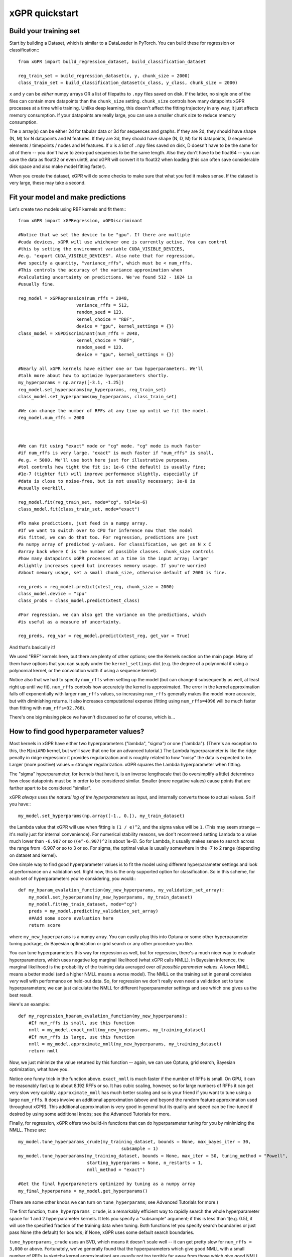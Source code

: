 xGPR quickstart
===============================================

Build your training set
-------------------------

Start by building a Dataset, which is similar to a DataLoader in PyTorch.
You can build these for regression or classification:::

  from xGPR import build_regression_dataset, build_classification_dataset

  reg_train_set = build_regression_dataset(x, y, chunk_size = 2000)
  class_train_set = build_classification_dataset(x_class, y_class, chunk_size = 2000)

``x`` and ``y`` can be *either* numpy arrays OR a list of filepaths
to ``.npy`` files saved on disk. If the latter, no single one of the
files can contain more datapoints than the ``chunk_size`` setting.
``chunk_size`` controls how many datapoints xGPR processes at a time
while training. Unlike deep learning, this doesn't affect the fitting
trajectory in any way; it just affects memory consumption. If your
datapoints are really large, you can use a smaller chunk size to
reduce memory consumption.

The ``x`` array(s) can be either 2d for tabular data or 3d for sequences
and graphs. If they are 2d, they should have shape (N, M) for N datapoints
and M features. If they are 3d, they should have shape (N, D, M) for N
datapoints, D sequence elements / timepoints / nodes and M features.
If ``x`` is a list of ``.npy`` files saved on disk, D doesn't have
to be the same for all of them -- you don't have to zero-pad sequences
to be the same length. Also they don't have to be float64 -- you can
save the data as float32 or even uint8, and xGPR will convert it to
float32 when loading (this can often save considerable disk space
and also make model fitting faster).

When you create the dataset, xGPR will do some checks to make sure that
what you fed it makes sense. If the dataset is very large, these may take a
second.

Fit your model and make predictions
-------------------------------------

Let's create two models using RBF kernels and fit them:::

  from xGPR import xGPRegression, xGPDiscriminant

  #Notice that we set the device to be "gpu". If there are multiple
  #cuda devices, xGPR will use whichever one is currently active. You can control
  #this by setting the environment variable CUDA_VISIBLE_DEVICES,
  #e.g. "export CUDA_VISIBLE_DEVICES". Also note that for regression,
  #we specify a quantity, "variance_rffs", which must be < num_rffs.
  #This controls the accuracy of the variance approximation when
  #calculating uncertainty on predictions. We've found 512 - 1024 is
  #usually fine.

  reg_model = xGPRegression(num_rffs = 2048,
                        variance_rffs = 512, 
                        random_seed = 123.
                        kernel_choice = "RBF",
                        device = "gpu", kernel_settings = {})
  class_model = xGPDiscriminant(num_rffs = 2048,
                        kernel_choice = "RBF",
                        random_seed = 123.
                        device = "gpu", kernel_settings = {})

  #Nearly all xGPR kernels have either one or two hyperparameters. We'll
  #talk more about how to optimize hyperparameters shortly.
  my_hyperparams = np.array([-3.1, -1.25])
  reg_model.set_hyperparams(my_hyperparams, reg_train_set)
  class_model.set_hyperparams(my_hyperparams, class_train_set)

  #We can change the number of RFFs at any time up until we fit the model.
  reg_model.num_rffs = 2000



  #We can fit using "exact" mode or "cg" mode. "cg" mode is much faster
  #if num_rffs is very large. "exact" is much faster if "num_rffs" is small,
  #e.g. < 5000. We'll use both here just for illustrative purposes.
  #tol controls how tight the fit is; 1e-6 (the default) is usually fine;
  #1e-7 (tighter fit) will improve performance slightly, especially if
  #data is close to noise-free, but is not usually necessary; 1e-8 is
  #usually overkill.

  reg_model.fit(reg_train_set, mode="cg", tol=1e-6)
  class_model.fit(class_train_set, mode="exact")

  #To make predictions, just feed in a numpy array.
  #If we want to switch over to CPU for inference now that the model
  #is fitted, we can do that too. For regression, predictions are just
  #a numpy array of predicted y-values. For classification, we get an N x C
  #array back where C is the number of possible classes. chunk_size controls
  #how many datapoints xGPR processes at a time in the input array; larger
  #slightly increases speed but increases memory usage. If you're worried
  #about memory usage, set a small chunk_size, otherwise default of 2000 is fine.

  reg_preds = reg_model.predict(xtest_reg, chunk_size = 2000)
  class_model.device = "cpu"
  class_probs = class_model.predict(xtest_class)

  #For regression, we can also get the variance on the predictions, which
  #is useful as a measure of uncertainty.

  reg_preds, reg_var = reg_model.predict(xtest_reg, get_var = True)


And that's basically it!

We used "RBF" kernels here, but there are plenty of other options; see the Kernels
section on the main page. Many of them have options that you can supply under the
``kernel_settings`` dict (e.g. the degree of a polynomial if using a polynomial
kernel, or the convolution width if using a sequence kernel).

Notice also that we had to specify ``num_rffs`` when setting up the model (but can
change it subsequently as well, at least right up until we fit). ``num_rffs`` controls
how accurately the kernel is approximated. The error in the kernel approximation falls
off exponentially with larger ``num_rffs`` values, so increasing ``num_rffs`` generally
makes the model more accurate, but with diminishing returns. It also increases
computational expense (fitting using ``num_rffs=4096`` will be much faster than fitting
with ``num_rffs=32,768``).

There's one big missing piece we haven't discussed so far of course, which is...


How to find good hyperparameter values?
----------------------------------------

Most kernels in xGPR have either two hyperparameters ("lambda", "sigma") or one ("lambda").
(There's an exception to this, the ``MiniARD`` kernel, but we'll save that one for an
advanced tutorial.) The Lambda hyperparameter is like the ridge penalty in ridge regression:
it provides regularization and is roughly related to how "noisy" the data is expected to
be. Larger (more positive) values = stronger regularization.
xGPR squares the Lambda hyperparameter when fitting.

The "sigma" hyperparameter, for kernels that have it, is an inverse lengthscale that (to oversimplify
a little) determines how close datapoints must be in order to be considered similar. Smaller (more
negative values) cause points that are farther apart to be considered "similar".

xGPR *always* uses *the natural log of the hyperparameters* as input, and internally converts those
to actual values. So if you have:::

  my_model.set_hyperparams(np.array([-1., 0.]), my_train_dataset)

the Lambda value that xGPR will use when fitting is ``(1 / e)^2``, and the sigma value will be ``1``.
(This may seem strange -- it's really just for internal convenience). For numerical stability reasons,
we don't recommend setting Lambda to a value much lower than ``-6.907`` or so
(``(e^-6.907)^2`` is about 1e-6). So for Lambda, it usually makes sense to search across the
range from -6.907 or so to 3 or so. For sigma, the optimal value is usually somewhere in the -7 to 2
range (depending on dataset and kernel).

One simple way to find good hyperparameter values is to fit the model using different 
hyperparameter settings and look at performance on a validation set. Right now, this is the
only supported option for classification. So in this scheme, for each set of
hyperparameters you're considering, you would:::

   def my_hparam_evalation_function(my_new_hyperparams, my_validation_set_array):
       my_model.set_hyperparams(my_new_hyperparams, my_train_dataset)
       my_model.fit(my_train_dataset, mode="cg")
       preds = my_model.predict(my_validation_set_array)
       ##Add some score evaluation here
       return score

where ``my_new_hyperparams`` is a numpy array. You can easily plug this into Optuna or
some other hyperparameter tuning package, do Bayesian optimization or grid search or
any other procedure you like.

You can tune hyperparameters this way for regression as well, but for regression, there's
a much nicer way to evaluate hyperparameters, which uses negative log marginal likelihood
(what xGPR calls NMLL). In Bayesian inference, the marginal likelihood is the probability
of the training data averaged over *all possible parameter values*.  A lower NMLL means
a better model (and a higher NMLL means a worse model). The NMLL on the training set in
general correlates *very* well with performance on held-out data. So, for regression we
don't really even need a validation set to tune hyperparameters; we can just calculate the
NMLL for different hyperparameter settings and see which one gives us the best result.

Here's an example:::

   def my_regression_hparam_evalation_function(my_new_hyperparams):
       #If num_rffs is small, use this function
       nmll = my_model.exact_nmll(my_new_hyperparams, my_training_dataset)
       #If num_rffs is large, use this function
       nmll = my_model.approximate_nmll(my_new_hyperparams, my_training_dataset)
       return nmll

Now, we just minimize the value returned by this function -- again, we can use Optuna,
grid search, Bayesian optimization, what have you.

Notice one funny trick in the function above. ``exact_nmll`` is much faster if the
number of RFFs is small. On GPU, it can be reasonably fast up to about 8,192 RFFs or
so. It has cubic scaling, however, so for large numbers of RFFs it can get very
slow very quickly. ``approximate_nmll`` has much better scaling and so is your
friend if you want to tune using a large ``num_rffs``. It does involve an additional
approximation (above and beyond the random feature approximation used throughout xGPR).
This additional approximation is very good in general but its quality and speed can
be fine-tuned if desired by using some additional knobs; see the Advanced Tutorials for
more.

Finally, for regression, xGPR offers two build-in functions that can do hyperparameter
tuning for you by minimizing the NMLL. These are::

  my_model.tune_hyperparams_crude(my_training_dataset, bounds = None, max_bayes_iter = 30,
                                         subsample = 1)
  my_model.tune_hyperparams(my_training_dataset, bounds = None, max_iter = 50, tuning_method = "Powell",
                            starting_hyperparams = None, n_restarts = 1,
                            nmll_method = "exact")

  #Get the final hyperparameters optimized by tuning as a numpy array
  my_final_hyperparams = my_model.get_hyperparams()


(There are some other knobs we can turn on ``tune_hyperparams``; see Advanced Tutorials for more.)

The first function, ``tune_hyperparams_crude``, is a remarkably efficient way to rapidly
search the whole hyperparameter space for 1 and 2 hyperparameter kernels. It lets you
specify a "subsample" argument; if this is less than 1(e.g. 0.5), it will use the specified fraction
of the training data when tuning. Both functions let you specify search boundaries or just pass
None (the default) for ``bounds``; if None, xGPR uses some default search boundaries.

``tune_hyperparams_crude`` uses an SVD, which means it doesn't scale well
-- it can get pretty slow for  ``num_rffs = 3,000`` or above. Fortunately, we've generally
found that the hyperparameters which give good NMLL with a small number of RFFs
(a sketchy kernel approximation) are *usually* not too terribly far away from those which give
good NMLL with a larger number of RFFs (a better kernel approximation).
(This is a rule of thumb, and like all rules of thumb should be used with caution.)
So, one way to use these two functions together is to use ``tune_hyperparams_crude`` for a
fast initial search, then (if desired) further fine-tune the hyperparameters using
``tune_hyperparams``. For example:::

  my_model.device = "gpu"
  my_model.num_rffs = 1024
  my_model.tune_hyperparams_crude(my_train_dataset)
  rough_hparams = my_model.get_hyperparams()

  #Use rough_hparams as a starting point for fine-tuning.
  #We could also set a bounding box around rough_hparams,
  #pass that as bounds, set n_restarts to say 3 and
  #thoroughly explore the space around rough_hparams. Or
  #even just do a gridsearch across the space around rough
  #hparams -- there are a lot of options.
  my_model.num_rffs = 4096
  my_model.tune_hyperparams(my_train_dataset, max_iter = 50,
                        tuning_method = "L-BFGS-B",
                        starting_hyperparams = rough_hparams,
                        n_restarts = 1,
                        nmll_method = "exact")

``tune_hyperparams`` can use one of three different algorithms or ``tuning_method``:
``Powell``, ``L-BFGS-B`` and ``Nelder-Mead``. ``L-BFGS-B`` uses the fewest iterations,
but has to calculate the gradient on each, so it's slow if ``num_rffs`` is large.
If ``num_rffs`` is large, instead, consider ``Powell`` and ``Nelder-Mead``. ``Nelder-Mead``
is usually better than ``Powell`` at finding the absolute best possible value, but
it can take a *lot* of iterations to converge, so it's only good if you're not in a
hurry.

Remember that when calculating NMLL, we could use ``exact_nmll`` or
``approximate_nmll``. The function ``tune_hyperparams`` offers you the same choice:
you can set ``nmll_method`` to either ``nmll_method=exact`` or ``nmll_method=approximate``,
and the considerations are the same. Again, ``exact`` is faster if ``num_rffs`` is small,
maybe < 8,192 or so, while ``approximate_nmll`` has better scaling.

Finally, one important thing to keep in mind. Most of these methods run at reasonable
speed on GPU. On CPU, however, tuning with a large ``num_rffs`` can be a slow slow slog.
Setting the ``num_threads`` parameter on your model can help a little, e.g.:::

  my_model.num_threads = 4

``num_threads`` is ignored if you're fitting on GPU. But that can only help so much. We strongly
recommend doing hyperparameter tuning and fitting on GPU whenever possible. Making predictions,
by contrast, is reasonably fast on CPU (even if not quite as fast as GPU). So fitting on GPU and
doing inference on CPU is a perfectly viable way to go if desired.

That's really all you absolutely need to know! For lots of useful TMI, see Advanced Tutorials.
